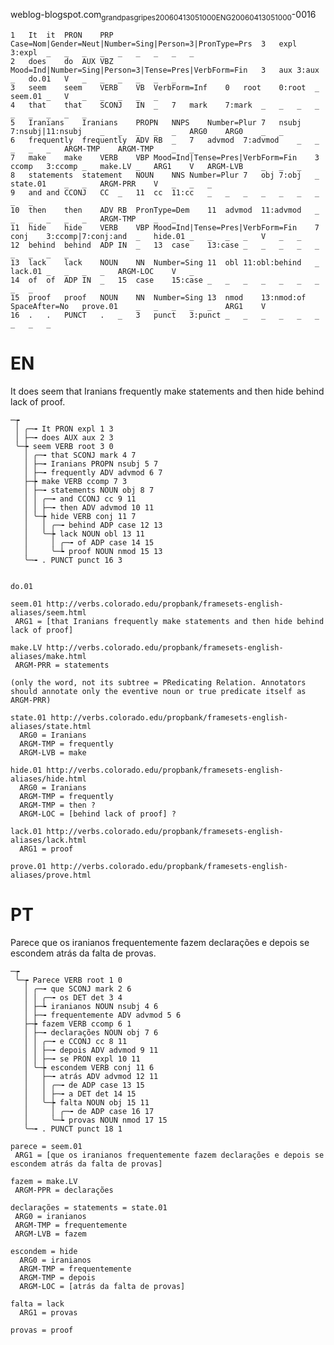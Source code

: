 
weblog-blogspot.com_grandpasgripes_20060413051000_ENG_20060413_051000-0016

#+BEGIN_EXAMPLE
1	It	it	PRON	PRP	Case=Nom|Gender=Neut|Number=Sing|Person=3|PronType=Prs	3	expl	3:expl	_	_	_	_	_	_	_	_	_
2	does	do	AUX	VBZ	Mood=Ind|Number=Sing|Person=3|Tense=Pres|VerbForm=Fin	3	aux	3:aux	_	do.01	V	_	_	_	_	_	_
3	seem	seem	VERB	VB	VerbForm=Inf	0	root	0:root	_	seem.01	_	V	_	_	_	_	_
4	that	that	SCONJ	IN	_	7	mark	7:mark	_	_	_	_	_	_	_	_	_
5	Iranians	Iranians	PROPN	NNPS	Number=Plur	7	nsubj	7:nsubj|11:nsubj	_	_	_	_	_	ARG0	ARG0	_	_
6	frequently	frequently	ADV	RB	_	7	advmod	7:advmod	_	_	_	_	_	ARGM-TMP	ARGM-TMP	_	_
7	make	make	VERB	VBP	Mood=Ind|Tense=Pres|VerbForm=Fin	3	ccomp	3:ccomp	_	make.LV	_	ARG1	V	ARGM-LVB	_	_	_
8	statements	statement	NOUN	NNS	Number=Plur	7	obj	7:obj	_	state.01	_	_	ARGM-PRR	V	_	_	_
9	and	and	CCONJ	CC	_	11	cc	11:cc	_	_	_	_	_	_	_	_	_
10	then	then	ADV	RB	PronType=Dem	11	advmod	11:advmod	_	_	_	_	_	_	ARGM-TMP	_	_
11	hide	hide	VERB	VBP	Mood=Ind|Tense=Pres|VerbForm=Fin	7	conj	3:ccomp|7:conj:and	_	hide.01	_	_	_	_	V	_	_
12	behind	behind	ADP	IN	_	13	case	13:case	_	_	_	_	_	_	_	_	_
13	lack	lack	NOUN	NN	Number=Sing	11	obl	11:obl:behind	_	lack.01	_	_	_	_	ARGM-LOC	V	_
14	of	of	ADP	IN	_	15	case	15:case	_	_	_	_	_	_	_	_	_
15	proof	proof	NOUN	NN	Number=Sing	13	nmod	13:nmod:of	SpaceAfter=No	prove.01	_	_	_	_	_	ARG1	V
16	.	.	PUNCT	.	_	3	punct	3:punct	_	_	_	_	_	_	_	_	_
#+END_EXAMPLE

* EN

It does seem that Iranians frequently make statements and then hide behind lack of proof.

#+BEGIN_EXAMPLE
─┮  
 │ ╭─╼ It PRON expl 1 3  
 │ ├─╼ does AUX aux 2 3  
 ╰─┾ seem VERB root 3 0  
   │ ╭─╼ that SCONJ mark 4 7  
   │ ├─╼ Iranians PROPN nsubj 5 7  
   │ ├─╼ frequently ADV advmod 6 7  
   ├─┾ make VERB ccomp 7 3  
   │ ├─╼ statements NOUN obj 8 7  
   │ │ ╭─╼ and CCONJ cc 9 11  
   │ │ ├─╼ then ADV advmod 10 11  
   │ ╰─┾ hide VERB conj 11 7  
   │   │ ╭─╼ behind ADP case 12 13  
   │   ╰─┾ lack NOUN obl 13 11  
   │     │ ╭─╼ of ADP case 14 15  
   │     ╰─┶ proof NOUN nmod 15 13  
   ╰─╼ . PUNCT punct 16 3  


do.01

seem.01 http://verbs.colorado.edu/propbank/framesets-english-aliases/seem.html
 ARG1 = [that Iranians frequently make statements and then hide behind lack of proof]

make.LV http://verbs.colorado.edu/propbank/framesets-english-aliases/make.html
 ARGM-PRR = statements 

(only the word, not its subtree = PRedicating Relation. Annotators
should annotate only the eventive noun or true predicate itself as
ARGM-PRR)

state.01 http://verbs.colorado.edu/propbank/framesets-english-aliases/state.html
  ARG0 = Iranians
  ARGM-TMP = frequently
  ARGM-LVB = make

hide.01 http://verbs.colorado.edu/propbank/framesets-english-aliases/hide.html
  ARG0 = Iranians
  ARGM-TMP = frequently
  ARGM-TMP = then ?
  ARGM-LOC = [behind lack of proof] ?

lack.01 http://verbs.colorado.edu/propbank/framesets-english-aliases/lack.html
  ARG1 = proof 

prove.01 http://verbs.colorado.edu/propbank/framesets-english-aliases/prove.html
#+END_EXAMPLE
  

* PT

Parece que os iranianos frequentemente fazem declarações e depois se escondem atrás da falta de provas.

#+BEGIN_EXAMPLE
─┮  
 ╰─┮ Parece VERB root 1 0  
   │ ╭─╼ que SCONJ mark 2 6  
   │ │ ╭─╼ os DET det 3 4  
   │ ├─┶ iranianos NOUN nsubj 4 6  
   │ ├─╼ frequentemente ADV advmod 5 6  
   ├─┾ fazem VERB ccomp 6 1  
   │ ├─╼ declarações NOUN obj 7 6  
   │ │ ╭─╼ e CCONJ cc 8 11  
   │ │ ├─╼ depois ADV advmod 9 11  
   │ │ ├─╼ se PRON expl 10 11  
   │ ╰─┾ escondem VERB conj 11 6  
   │   ├─╼ atrás ADV advmod 12 11  
   │   │ ╭─╼ de ADP case 13 15  
   │   │ ├─╼ a DET det 14 15  
   │   ╰─┾ falta NOUN obj 15 11  
   │     │ ╭─╼ de ADP case 16 17  
   │     ╰─┶ provas NOUN nmod 17 15  
   ╰─╼ . PUNCT punct 18 1  

parece = seem.01 
 ARG1 = [que os iranianos frequentemente fazem declarações e depois se escondem atrás da falta de provas]

fazem = make.LV
 ARGM-PPR = declarações

declarações = statements = state.01
 ARG0 = iranianos
 ARGM-TMP = frequentemente
 ARGM-LVB = fazem
 
escondem = hide
  ARG0 = iranianos
  ARGM-TMP = frequentemente
  ARGM-TMP = depois
  ARGM-LOC = [atrás da falta de provas]

falta = lack 
  ARG1 = provas 
 
provas = proof

#+END_EXAMPLE
